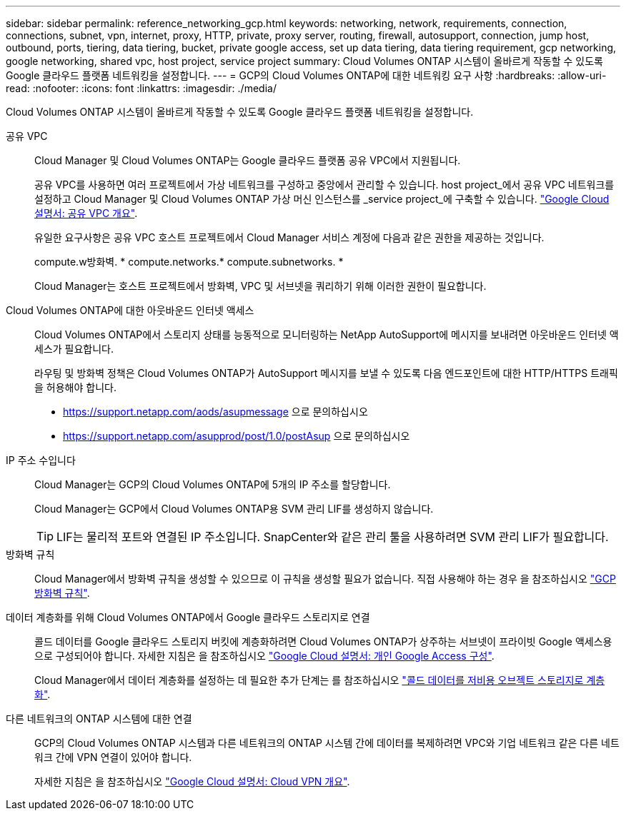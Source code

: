 ---
sidebar: sidebar 
permalink: reference_networking_gcp.html 
keywords: networking, network, requirements, connection, connections, subnet, vpn, internet, proxy, HTTP, private, proxy server, routing, firewall, autosupport, connection, jump host, outbound, ports, tiering, data tiering, bucket, private google access, set up data tiering, data tiering requirement, gcp networking, google networking, shared vpc, host project, service project 
summary: Cloud Volumes ONTAP 시스템이 올바르게 작동할 수 있도록 Google 클라우드 플랫폼 네트워킹을 설정합니다. 
---
= GCP의 Cloud Volumes ONTAP에 대한 네트워킹 요구 사항
:hardbreaks:
:allow-uri-read: 
:nofooter: 
:icons: font
:linkattrs: 
:imagesdir: ./media/


[role="lead"]
Cloud Volumes ONTAP 시스템이 올바르게 작동할 수 있도록 Google 클라우드 플랫폼 네트워킹을 설정합니다.

공유 VPC:: Cloud Manager 및 Cloud Volumes ONTAP는 Google 클라우드 플랫폼 공유 VPC에서 지원됩니다.
+
--
공유 VPC를 사용하면 여러 프로젝트에서 가상 네트워크를 구성하고 중앙에서 관리할 수 있습니다. host project_에서 공유 VPC 네트워크를 설정하고 Cloud Manager 및 Cloud Volumes ONTAP 가상 머신 인스턴스를 _service project_에 구축할 수 있습니다. https://cloud.google.com/vpc/docs/shared-vpc["Google Cloud 설명서: 공유 VPC 개요"^].

유일한 요구사항은 공유 VPC 호스트 프로젝트에서 Cloud Manager 서비스 계정에 다음과 같은 권한을 제공하는 것입니다.

compute.w방화벽. * compute.networks.* compute.subnetworks. *

Cloud Manager는 호스트 프로젝트에서 방화벽, VPC 및 서브넷을 쿼리하기 위해 이러한 권한이 필요합니다.

--
Cloud Volumes ONTAP에 대한 아웃바운드 인터넷 액세스:: Cloud Volumes ONTAP에서 스토리지 상태를 능동적으로 모니터링하는 NetApp AutoSupport에 메시지를 보내려면 아웃바운드 인터넷 액세스가 필요합니다.
+
--
라우팅 및 방화벽 정책은 Cloud Volumes ONTAP가 AutoSupport 메시지를 보낼 수 있도록 다음 엔드포인트에 대한 HTTP/HTTPS 트래픽을 허용해야 합니다.

* https://support.netapp.com/aods/asupmessage 으로 문의하십시오
* https://support.netapp.com/asupprod/post/1.0/postAsup 으로 문의하십시오


--
IP 주소 수입니다:: Cloud Manager는 GCP의 Cloud Volumes ONTAP에 5개의 IP 주소를 할당합니다.
+
--
Cloud Manager는 GCP에서 Cloud Volumes ONTAP용 SVM 관리 LIF를 생성하지 않습니다.


TIP: LIF는 물리적 포트와 연결된 IP 주소입니다. SnapCenter와 같은 관리 툴을 사용하려면 SVM 관리 LIF가 필요합니다.

--
방화벽 규칙:: Cloud Manager에서 방화벽 규칙을 생성할 수 있으므로 이 규칙을 생성할 필요가 없습니다. 직접 사용해야 하는 경우 을 참조하십시오 link:reference_firewall_rules_gcp.html["GCP 방화벽 규칙"].
데이터 계층화를 위해 Cloud Volumes ONTAP에서 Google 클라우드 스토리지로 연결:: 콜드 데이터를 Google 클라우드 스토리지 버킷에 계층화하려면 Cloud Volumes ONTAP가 상주하는 서브넷이 프라이빗 Google 액세스용으로 구성되어야 합니다. 자세한 지침은 을 참조하십시오 https://cloud.google.com/vpc/docs/configure-private-google-access["Google Cloud 설명서: 개인 Google Access 구성"^].
+
--
Cloud Manager에서 데이터 계층화를 설정하는 데 필요한 추가 단계는 를 참조하십시오 link:task_tiering.html["콜드 데이터를 저비용 오브젝트 스토리지로 계층화"].

--
다른 네트워크의 ONTAP 시스템에 대한 연결:: GCP의 Cloud Volumes ONTAP 시스템과 다른 네트워크의 ONTAP 시스템 간에 데이터를 복제하려면 VPC와 기업 네트워크 같은 다른 네트워크 간에 VPN 연결이 있어야 합니다.
+
--
자세한 지침은 을 참조하십시오 https://cloud.google.com/vpn/docs/concepts/overview["Google Cloud 설명서: Cloud VPN 개요"^].

--

